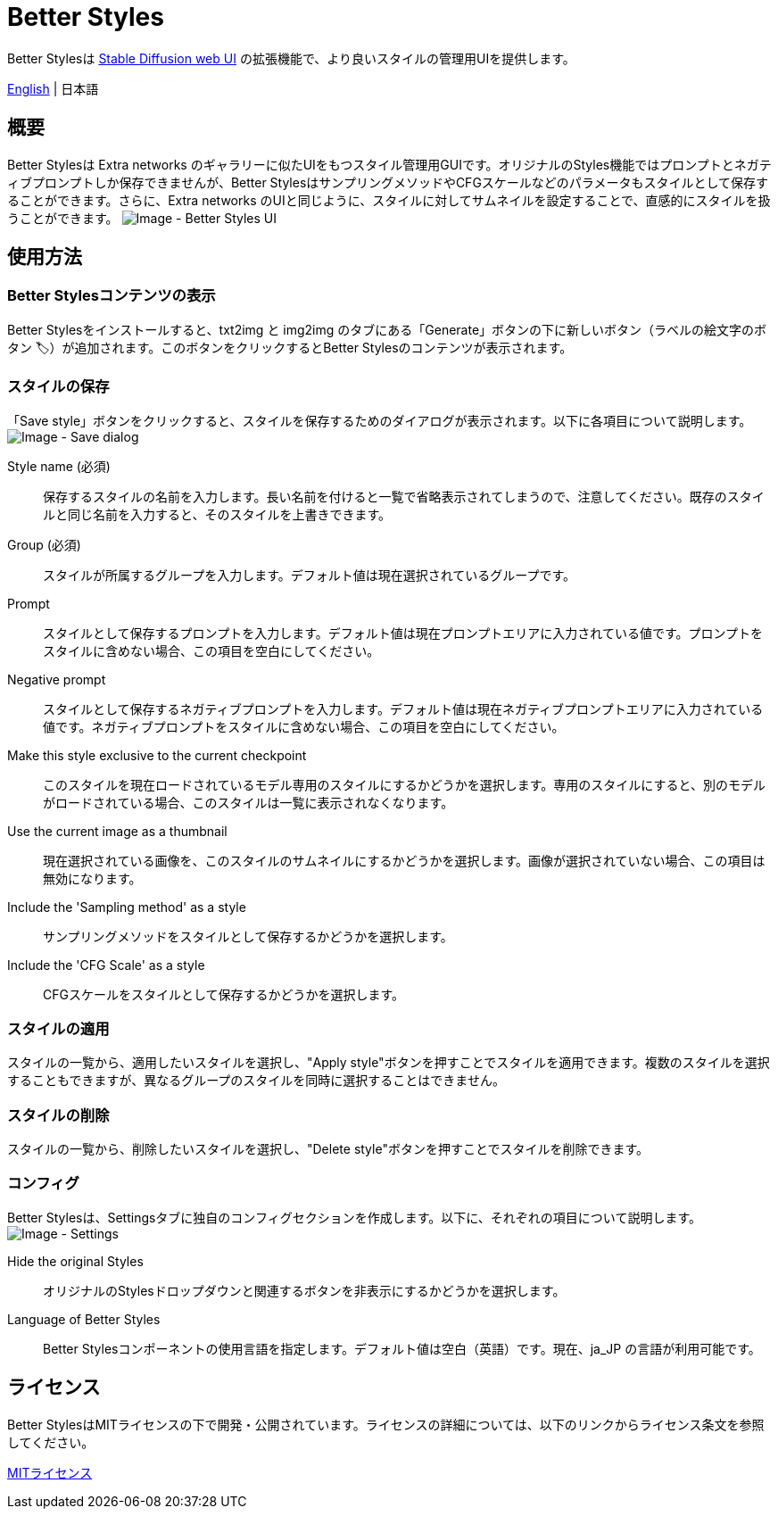 = Better Styles

Better Stylesは https://github.com/AUTOMATIC1111/stable-diffusion-webui[Stable Diffusion web UI] の拡張機能で、より良いスタイルの管理用UIを提供します。

link:../README.adoc[English] | 日本語

== 概要
Better Stylesは Extra networks のギャラリーに似たUIをもつスタイル管理用GUIです。オリジナルのStyles機能ではプロンプトとネガティブプロンプトしか保存できませんが、Better StylesはサンプリングメソッドやCFGスケールなどのパラメータもスタイルとして保存することができます。さらに、Extra networks のUIと同じように、スタイルに対してサムネイルを設定することで、直感的にスタイルを扱うことができます。
image:images/overview.png[Image - Better Styles UI]

== 使用方法
=== Better Stylesコンテンツの表示
Better Stylesをインストールすると、txt2img と img2img のタブにある「Generate」ボタンの下に新しいボタン（ラベルの絵文字のボタン 🏷）が追加されます。このボタンをクリックするとBetter Stylesのコンテンツが表示されます。

=== スタイルの保存
「Save style」ボタンをクリックすると、スタイルを保存するためのダイアログが表示されます。以下に各項目について説明します。
image:images/save-dialog.png[Image - Save dialog]

Style name (必須)::
保存するスタイルの名前を入力します。長い名前を付けると一覧で省略表示されてしまうので、注意してください。既存のスタイルと同じ名前を入力すると、そのスタイルを上書きできます。

Group (必須)::
スタイルが所属するグループを入力します。デフォルト値は現在選択されているグループです。

Prompt::
スタイルとして保存するプロンプトを入力します。デフォルト値は現在プロンプトエリアに入力されている値です。プロンプトをスタイルに含めない場合、この項目を空白にしてください。

Negative prompt::
スタイルとして保存するネガティブプロンプトを入力します。デフォルト値は現在ネガティブプロンプトエリアに入力されている値です。ネガティブプロンプトをスタイルに含めない場合、この項目を空白にしてください。

Make this style exclusive to the current checkpoint::
このスタイルを現在ロードされているモデル専用のスタイルにするかどうかを選択します。専用のスタイルにすると、別のモデルがロードされている場合、このスタイルは一覧に表示されなくなります。

Use the current image as a thumbnail::
現在選択されている画像を、このスタイルのサムネイルにするかどうかを選択します。画像が選択されていない場合、この項目は無効になります。

Include the 'Sampling method' as a style::
サンプリングメソッドをスタイルとして保存するかどうかを選択します。

Include the 'CFG Scale' as a style::
CFGスケールをスタイルとして保存するかどうかを選択します。

=== スタイルの適用
スタイルの一覧から、適用したいスタイルを選択し、"Apply style"ボタンを押すことでスタイルを適用できます。複数のスタイルを選択することもできますが、異なるグループのスタイルを同時に選択することはできません。

=== スタイルの削除
スタイルの一覧から、削除したいスタイルを選択し、"Delete style"ボタンを押すことでスタイルを削除できます。

=== コンフィグ
Better Stylesは、Settingsタブに独自のコンフィグセクションを作成します。以下に、それぞれの項目について説明します。
image:images/settings.png[Image - Settings]

Hide the original Styles::
オリジナルのStylesドロップダウンと関連するボタンを非表示にするかどうかを選択します。

Language of Better Styles::
Better Stylesコンポーネントの使用言語を指定します。デフォルト値は空白（英語）です。現在、ja_JP の言語が利用可能です。

== ライセンス
Better StylesはMITライセンスの下で開発・公開されています。ライセンスの詳細については、以下のリンクからライセンス条文を参照してください。

link:../LICENSE[MITライセンス]